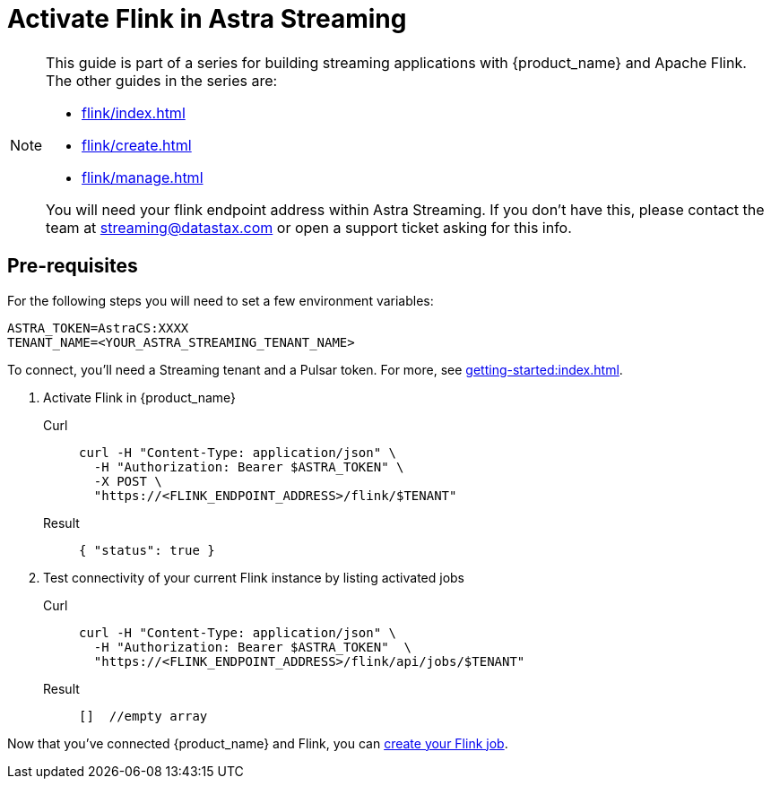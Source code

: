 = Activate Flink in Astra Streaming

[NOTE]
====
This guide is part of a series for building streaming applications with {product_name} and Apache Flink. The other guides in the series are:

* xref:flink/index.adoc[]
* xref:flink/create.adoc[]
* xref:flink/manage.adoc[]

You will need your flink endpoint address within Astra Streaming. If you don't have this, please contact the team at streaming@datastax.com or open a support ticket asking for this info.
====

== Pre-requisites

For the following steps you will need to set a few environment variables:

[source,bash]
----
ASTRA_TOKEN=AstraCS:XXXX
TENANT_NAME=<YOUR_ASTRA_STREAMING_TENANT_NAME>
----

To connect, you'll need a Streaming tenant and a Pulsar token. For more, see xref:getting-started:index.adoc[].

. Activate Flink in {product_name}
+
[tabs]
====
Curl::
+
--
[source,bash]
----
curl -H "Content-Type: application/json" \
  -H "Authorization: Bearer $ASTRA_TOKEN" \
  -X POST \
  "https://<FLINK_ENDPOINT_ADDRESS>/flink/$TENANT"
----
--

Result::
+
--
[source,]
----
{ "status": true }
----
--
====

. Test connectivity of your current Flink instance by listing activated jobs
+
[tabs]
====
Curl::
+
--
[source,bash]
----
curl -H "Content-Type: application/json" \
  -H "Authorization: Bearer $ASTRA_TOKEN"  \
  "https://<FLINK_ENDPOINT_ADDRESS>/flink/api/jobs/$TENANT"
----
--

Result::
+
--
[source,bash]
----
[]  //empty array
----
--
====

Now that you've connected {product_name} and Flink, you can xref:flink/create.adoc[create your Flink job].